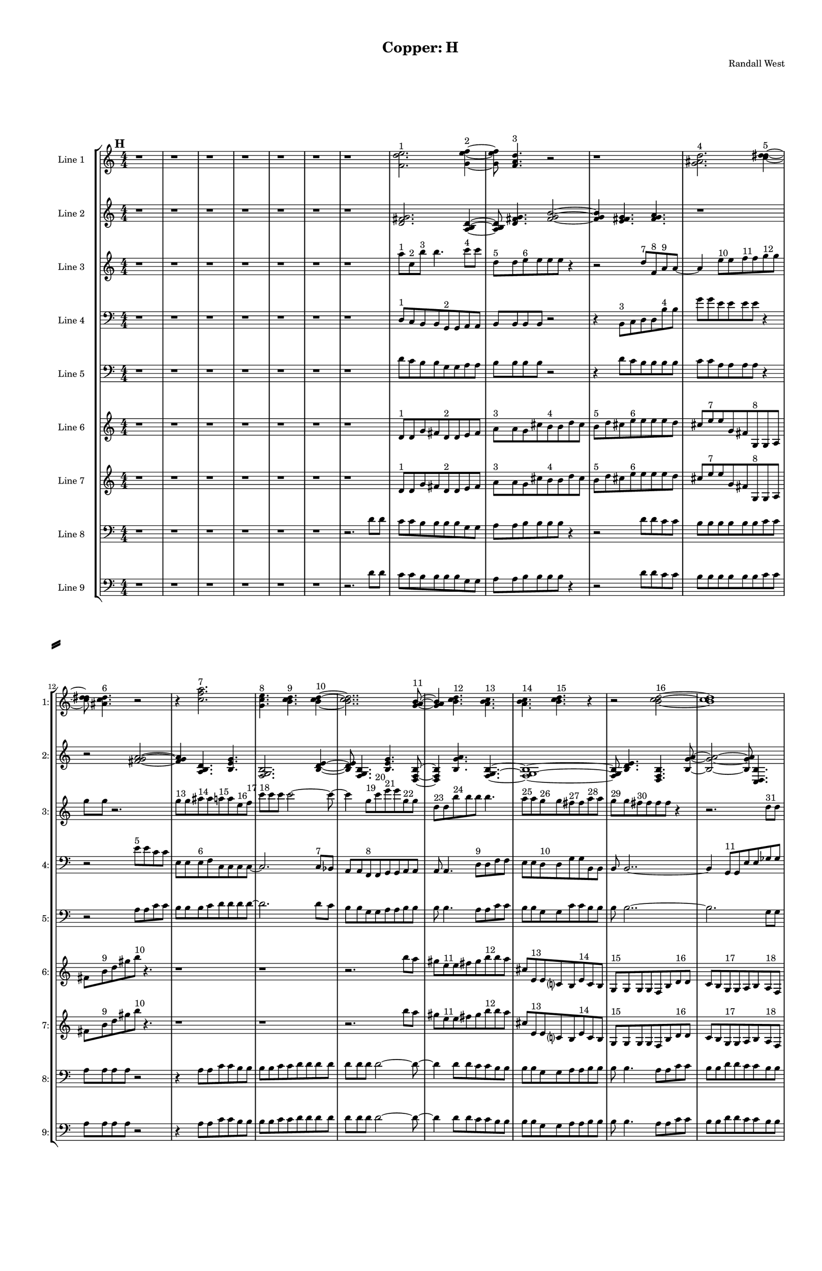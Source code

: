 % 2016-09-18 21:01

\version "2.18.2"
\language "english"

#(set-global-staff-size 16)

\header {
    composer = \markup { "Randall West" }
    tagline = \markup { [] }
    title = \markup { "Copper: H" }
}

\layout {
    \context {
        \Staff \RemoveEmptyStaves
        \override VerticalAxisGroup.remove-first = ##t
    }
    \context {
        \RhythmicStaff \RemoveEmptyStaves
        \override VerticalAxisGroup.remove-first = ##t
    }
    \context {
        \Staff \RemoveEmptyStaves
        \override VerticalAxisGroup.remove-first = ##t
    }
    \context {
        \RhythmicStaff \RemoveEmptyStaves
        \override VerticalAxisGroup.remove-first = ##t
    }
}

\paper {
    bottom-margin = 0.5\in
    left-margin = 0.75\in
    paper-height = 17\in
    paper-width = 11\in
    right-margin = 0.5\in
    system-separator-markup = \slashSeparator
    system-system-spacing = #'((basic-distance . 0) (minimum-distance . 0) (padding . 20) (stretchability . 0))
    top-margin = 0.5\in
}

\score {
    \new Score <<
        \new StaffGroup <<
            \new StaffGroup \with {
                systemStartDelimiter = #'SystemStartSquare
            } <<
                \new Staff {
                    \set Staff.instrumentName = \markup { "Flute 1" }
                    \set Staff.shortInstrumentName = \markup { Fl.1 }
                    {
                        \numericTimeSignature
                        \time 4/4
                        \bar "||"
                        \accidentalStyle modern-cautionary
                        \mark #8
                        R1 * 48
                    }
                }
                \new Staff {
                    \set Staff.instrumentName = \markup { "Flute 2" }
                    \set Staff.shortInstrumentName = \markup { Fl.2 }
                    {
                        \numericTimeSignature
                        \time 4/4
                        \bar "||"
                        \accidentalStyle modern-cautionary
                        \mark #8
                        R1 * 48
                    }
                }
                \new Staff {
                    \set Staff.instrumentName = \markup { "Flute 3" }
                    \set Staff.shortInstrumentName = \markup { Fl.3 }
                    {
                        \numericTimeSignature
                        \time 4/4
                        \bar "||"
                        \accidentalStyle modern-cautionary
                        \mark #8
                        R1 * 48
                    }
                }
            >>
            \new StaffGroup \with {
                systemStartDelimiter = #'SystemStartSquare
            } <<
                \new Staff {
                    \set Staff.instrumentName = \markup { "Oboe 1" }
                    \set Staff.shortInstrumentName = \markup { Ob.1 }
                    {
                        \numericTimeSignature
                        \time 4/4
                        \bar "||"
                        \accidentalStyle modern-cautionary
                        \mark #8
                        R1 * 48
                    }
                }
                \new Staff {
                    \set Staff.instrumentName = \markup { "Oboe 2" }
                    \set Staff.shortInstrumentName = \markup { Ob.2 }
                    {
                        \numericTimeSignature
                        \time 4/4
                        \bar "||"
                        \accidentalStyle modern-cautionary
                        \mark #8
                        R1 * 48
                    }
                }
            >>
            \new StaffGroup \with {
                systemStartDelimiter = #'SystemStartSquare
            } <<
                \new Staff {
                    \set Staff.instrumentName = \markup { "Clarinet 1" }
                    \set Staff.shortInstrumentName = \markup { Cl.1 }
                    {
                        \numericTimeSignature
                        \time 4/4
                        \bar "||"
                        \accidentalStyle modern-cautionary
                        \mark #8
                        R1 * 48
                    }
                }
                \new Staff {
                    \set Staff.instrumentName = \markup { "Clarinet 2" }
                    \set Staff.shortInstrumentName = \markup { Cl.2 }
                    {
                        \numericTimeSignature
                        \time 4/4
                        \bar "||"
                        \accidentalStyle modern-cautionary
                        \mark #8
                        R1 * 48
                    }
                }
            >>
            \new StaffGroup \with {
                systemStartDelimiter = #'SystemStartSquare
            } <<
                \new Staff {
                    \clef "bass"
                    \set Staff.instrumentName = \markup { "Bassoon 1" }
                    \set Staff.shortInstrumentName = \markup { Bsn.1 }
                    {
                        \numericTimeSignature
                        \time 4/4
                        \bar "||"
                        \accidentalStyle modern-cautionary
                        \mark #8
                        R1 * 48
                    }
                }
                \new Staff {
                    \clef "bass"
                    \set Staff.instrumentName = \markup { "Bassoon 2" }
                    \set Staff.shortInstrumentName = \markup { Bsn.2 }
                    {
                        \numericTimeSignature
                        \time 4/4
                        \bar "||"
                        \accidentalStyle modern-cautionary
                        \mark #8
                        R1 * 48
                    }
                }
            >>
        >>
        \new StaffGroup <<
            \new StaffGroup \with {
                systemStartDelimiter = #'SystemStartSquare
            } <<
                \new Staff {
                    \set Staff.instrumentName = \markup { "Horn in F 1" }
                    \set Staff.shortInstrumentName = \markup { Hn.1 }
                    {
                        \numericTimeSignature
                        \time 4/4
                        \bar "||"
                        \accidentalStyle modern-cautionary
                        \mark #8
                        R1 * 48
                    }
                }
                \new Staff {
                    \set Staff.instrumentName = \markup { "Horn in F 2" }
                    \set Staff.shortInstrumentName = \markup { Hn.2 }
                    {
                        \numericTimeSignature
                        \time 4/4
                        \bar "||"
                        \accidentalStyle modern-cautionary
                        \mark #8
                        R1 * 48
                    }
                }
            >>
            \new StaffGroup \with {
                systemStartDelimiter = #'SystemStartSquare
            } <<
                \new Staff {
                    \set Staff.instrumentName = \markup { "Trumpet in C 1" }
                    \set Staff.shortInstrumentName = \markup { Tpt.1 }
                    {
                        \numericTimeSignature
                        \time 4/4
                        \bar "||"
                        \accidentalStyle modern-cautionary
                        \mark #8
                        R1 * 48
                    }
                }
                \new Staff {
                    \set Staff.instrumentName = \markup { "Trumpet in C 2" }
                    \set Staff.shortInstrumentName = \markup { Tpt.2 }
                    {
                        \numericTimeSignature
                        \time 4/4
                        \bar "||"
                        \accidentalStyle modern-cautionary
                        \mark #8
                        R1 * 48
                    }
                }
            >>
            \new StaffGroup \with {
                systemStartDelimiter = #'SystemStartSquare
            } <<
                \new Staff {
                    \clef "bass"
                    \set Staff.instrumentName = \markup { "Tenor Trombone 1" }
                    \set Staff.shortInstrumentName = \markup { Tbn.1 }
                    {
                        \numericTimeSignature
                        \time 4/4
                        \bar "||"
                        \accidentalStyle modern-cautionary
                        \mark #8
                        R1 * 48
                    }
                }
                \new Staff {
                    \clef "bass"
                    \set Staff.instrumentName = \markup { "Tenor Trombone 2" }
                    \set Staff.shortInstrumentName = \markup { Tbn.2 }
                    {
                        \numericTimeSignature
                        \time 4/4
                        \bar "||"
                        \accidentalStyle modern-cautionary
                        \mark #8
                        R1 * 48
                    }
                }
            >>
            \new Staff {
                \clef "bass"
                \set Staff.instrumentName = \markup { Tuba }
                \set Staff.shortInstrumentName = \markup { Tba }
                {
                    \numericTimeSignature
                    \time 4/4
                    \bar "||"
                    \accidentalStyle modern-cautionary
                    \mark #8
                    R1 * 48
                }
            }
        >>
        \new StaffGroup <<
            \new Staff {
                \clef "bass"
                \set Staff.instrumentName = \markup { Timpani }
                \set Staff.shortInstrumentName = \markup { Timp }
                {
                    \numericTimeSignature
                    \time 4/4
                    \bar "||"
                    \accidentalStyle modern-cautionary
                    \mark #8
                    R1 * 48
                }
            }
            \new RhythmicStaff {
                \clef "percussion"
                \set Staff.instrumentName = \markup { "Percussion 1" }
                \set Staff.shortInstrumentName = \markup { Perc.1 }
                {
                    \numericTimeSignature
                    \time 4/4
                    \bar "||"
                    \accidentalStyle modern-cautionary
                    \mark #8
                    R1 * 48
                }
            }
            \new StaffGroup \with {
                systemStartDelimiter = #'SystemStartSquare
            } <<
                \new RhythmicStaff {
                    \clef "percussion"
                    \set Staff.instrumentName = \markup { "Percussion 2" }
                    \set Staff.shortInstrumentName = \markup { Perc.2 }
                    {
                        \numericTimeSignature
                        \time 4/4
                        \bar "||"
                        \accidentalStyle modern-cautionary
                        \mark #8
                        R1 * 48
                    }
                }
                \new Staff {
                    \set Staff.instrumentName = \markup { "Perc. 2 - Vibraphone" }
                    \set Staff.shortInstrumentName = \markup { Vib. }
                    {
                        \numericTimeSignature
                        \time 4/4
                        \bar "||"
                        \accidentalStyle modern-cautionary
                        \mark #8
                        R1 * 48
                    }
                }
            >>
        >>
        \new PianoStaff <<
            \set PianoStaff.instrumentName = \markup { Harp }
            \set PianoStaff.shortInstrumentName = \markup { Hp. }
            \new Staff {
                {
                    \numericTimeSignature
                    \time 4/4
                    \bar "||"
                    \accidentalStyle modern-cautionary
                    \mark #8
                    R1 * 48
                }
            }
            \new Staff {
                \clef "bass"
                {
                    \numericTimeSignature
                    \time 4/4
                    \bar "||"
                    \accidentalStyle modern-cautionary
                    \mark #8
                    R1 * 48
                }
            }
        >>
        \new PianoStaff <<
            \set PianoStaff.instrumentName = \markup { Piano }
            \set PianoStaff.shortInstrumentName = \markup { Pno. }
            \new Staff {
                {
                    \numericTimeSignature
                    \time 4/4
                    \bar "||"
                    \accidentalStyle modern-cautionary
                    \mark #8
                    R1 * 48
                }
            }
            \new Staff {
                \clef "bass"
                {
                    \numericTimeSignature
                    \time 4/4
                    \bar "||"
                    \accidentalStyle modern-cautionary
                    \mark #8
                    R1 * 48
                }
            }
        >>
        \new StaffGroup <<
            \new StaffGroup \with {
                systemStartDelimiter = #'SystemStartSquare
            } <<
                \new Staff {
                    \set Staff.instrumentName = \markup { "Violin I Div 1" }
                    \set Staff.shortInstrumentName = \markup { Vln.I.1 }
                    {
                        \numericTimeSignature
                        \time 4/4
                        \bar "||"
                        \accidentalStyle modern-cautionary
                        \mark #8
                        R1 * 48
                    }
                }
                \new Staff {
                    \set Staff.instrumentName = \markup { "Violin I Div 2" }
                    \set Staff.shortInstrumentName = \markup { Vln.I.2 }
                    {
                        \numericTimeSignature
                        \time 4/4
                        \bar "||"
                        \accidentalStyle modern-cautionary
                        \mark #8
                        R1 * 48
                    }
                }
            >>
            \new StaffGroup \with {
                systemStartDelimiter = #'SystemStartSquare
            } <<
                \new Staff {
                    \set Staff.instrumentName = \markup { "Violin II Div 1" }
                    \set Staff.shortInstrumentName = \markup { Vln.II.1 }
                    {
                        \numericTimeSignature
                        \time 4/4
                        \bar "||"
                        \accidentalStyle modern-cautionary
                        \mark #8
                        R1 * 48
                    }
                }
                \new Staff {
                    \set Staff.instrumentName = \markup { "Violin II Div 2" }
                    \set Staff.shortInstrumentName = \markup { Vln.II.2 }
                    {
                        \numericTimeSignature
                        \time 4/4
                        \bar "||"
                        \accidentalStyle modern-cautionary
                        \mark #8
                        R1 * 48
                    }
                }
            >>
            \new StaffGroup \with {
                systemStartDelimiter = #'SystemStartSquare
            } <<
                \new Staff {
                    \clef "alto"
                    \set Staff.instrumentName = \markup { "Viola Div 1" }
                    \set Staff.shortInstrumentName = \markup { Vla.1 }
                    {
                        \numericTimeSignature
                        \time 4/4
                        \bar "||"
                        \accidentalStyle modern-cautionary
                        \mark #8
                        R1 * 48
                    }
                }
                \new Staff {
                    \clef "alto"
                    \set Staff.instrumentName = \markup { "Viola Div 2" }
                    \set Staff.shortInstrumentName = \markup { Vla.2 }
                    {
                        \numericTimeSignature
                        \time 4/4
                        \bar "||"
                        \accidentalStyle modern-cautionary
                        \mark #8
                        R1 * 48
                    }
                }
            >>
            \new StaffGroup \with {
                systemStartDelimiter = #'SystemStartSquare
            } <<
                \new Staff {
                    \clef "bass"
                    \set Staff.instrumentName = \markup { "Cello Div 1" }
                    \set Staff.shortInstrumentName = \markup { Vc.1 }
                    {
                        \numericTimeSignature
                        \time 4/4
                        \bar "||"
                        \accidentalStyle modern-cautionary
                        \mark #8
                        R1 * 48
                    }
                }
                \new Staff {
                    \clef "bass"
                    \set Staff.instrumentName = \markup { "Cello Div 2" }
                    \set Staff.shortInstrumentName = \markup { Vc.2 }
                    {
                        \numericTimeSignature
                        \time 4/4
                        \bar "||"
                        \accidentalStyle modern-cautionary
                        \mark #8
                        R1 * 48
                    }
                }
            >>
            \new Staff {
                \clef "bass"
                \set Staff.instrumentName = \markup { Bass }
                \set Staff.shortInstrumentName = \markup { Cb }
                {
                    \numericTimeSignature
                    \time 4/4
                    \bar "||"
                    \accidentalStyle modern-cautionary
                    \mark #8
                    R1 * 48
                }
            }
        >>
        \new StaffGroup <<
            \new Staff {
                \set Staff.instrumentName = \markup { "Line 1" }
                \set Staff.shortInstrumentName = \markup { 1: }
                {
                    \numericTimeSignature
                    \time 4/4
                    \bar "||"
                    \accidentalStyle modern-cautionary
                    \mark #8
                    r1
                    r1
                    r1
                    r1
                    r1
                    r1
                    r1
                    <f' d'' e''>2. ^ \markup { 1 }
                    <g' e'' f''>4 ~ ^ \markup { 2 }
                    <g' e'' f''>8
                    <f' a' d''>4. ^ \markup { 3 }
                    r2
                    r1
                    <g' as' d''>2. ^ \markup { 4 }
                    <c'' d'' ds''>4 ~ ^ \markup { 5 }
                    <c'' d'' ds''>8
                    <as' c'' d''>4. ^ \markup { 6 }
                    r2
                    r4
                    <c'' f'' a''>2. ^ \markup { 7 }
                    <g' c'' e''>4. ^ \markup { 8 }
                    <b' c'' d''>4. ^ \markup { 9 }
                    <b' c'' d''>4 ~ ^ \markup { 10 }
                    <b' c'' d''>2..
                    <g' a' b'>8 ~ ^ \markup { 11 }
                    <g' a' b'>4
                    <b' c'' d''>4. ^ \markup { 12 }
                    <a' b' c''>4. ^ \markup { 13 }
                    <a' b' c''>4. ^ \markup { 14 }
                    <b' c'' d''>4. ^ \markup { 15 }
                    r4
                    r2
                    <b' c'' d''>2 ~ ^ \markup { 16 }
                    <b' c'' d''>1
                    <g' a' b'>4. ^ \markup { 17 }
                    <a' b' c''>4. ^ \markup { 18 }
                    r4
                    r1
                    r4
                    <b' c'' d''>2. ^ \markup { 19 }
                    <g' a' b'>4. ^ \markup { 20 }
                    <b' c'' d''>4. ^ \markup { 21 }
                    <a' b' c''>4 ~ ^ \markup { 22 }
                    <a' b' c''>2
                    <a' b' c''>4. ^ \markup { 23 }
                    <b' c'' d''>8 ~ ^ \markup { 24 }
                    <b' c'' d''>4
                    <b' c'' d''>4. ^ \markup { 25 }
                    <g' a' b'>4. ^ \markup { 26 }
                    <a' b' c''>4. ^ \markup { 27 }
                    <b' c'' d''>2 ~ ^ \markup { 28 }
                    <b' c'' d''>8 ~
                    <b' c'' d''>8
                    <g' a' b'>4. ^ \markup { 29 }
                    <b' c'' d''>4. ^ \markup { 30 }
                    r8
                    r1
                    r4.
                    <a' b' c''>2 ~ ^ \markup { 31 }
                    <a' b' c''>8 ~
                    <a' b' c''>8
                    <a' b' c''>4. ^ \markup { 32 }
                    <b' c'' d''>4. ^ \markup { 33 }
                    r8
                    r1
                    r1
                    r2..
                    <b' c'' d''>8 ~ ^ \markup { 34 }
                    <b' c'' d''>2 ~
                    <b' c'' d''>8
                    <g' a' b'>4. ^ \markup { 35 }
                    <a' b' c''>4. ^ \markup { 36 }
                    <b' c'' d''>2 ~ ^ \markup { 37 }
                    <b' c'' d''>8 ~
                    <b' c'' d''>8
                    <g' a' b'>4. ^ \markup { 38 }
                    <b' c'' d''>4. ^ \markup { 39 }
                    <a' b' c''>8 ~ ^ \markup { 40 }
                    <a' b' c''>4
                    <a' b' c''>4. ^ \markup { 41 }
                    <b' c'' d''>4. ^ \markup { 42 }
                    <b' c'' d''>1 ~ ^ \markup { 43 }
                    <b' c'' d''>2
                    <g' a' b'>4. ^ \markup { 44 }
                    <a' b' c''>8 ~ ^ \markup { 45 }
                    <a' b' c''>4
                    <b' c'' d''>2. ^ \markup { 46 }
                    <g' a' b'>4. ^ \markup { 47 }
                    <b' c'' d''>4. ^ \markup { 48 }
                    <a' b' c''>4 ~ ^ \markup { 49 }
                    <a' b' c''>2
                    <a' b' c''>4. ^ \markup { 50 }
                    <b' c'' d''>8 ~ ^ \markup { 51 }
                    <b' c'' d''>4
                    <b' c'' d''>4. ^ \markup { 52 }
                    <g' a' b'>4. ^ \markup { 53 }
                    <a' b' c''>4. ^ \markup { 54 }
                    <b' c'' d''>2 ~ ^ \markup { 55 }
                    <b' c'' d''>8 ~
                    <b' c'' d''>8
                    <g' a' b'>4. ^ \markup { 56 }
                    <b' c'' d''>4. ^ \markup { 57 }
                    <a' b' c''>8 ~ ^ \markup { 58 }
                    <a' b' c''>2 ~
                    <a' b' c''>8
                    <a' b' c''>4. ^ \markup { 59 }
                    <b' c'' d''>4. ^ \markup { 60 }
                    <b' c'' d''>2 ~ ^ \markup { 61 }
                    <b' c'' d''>8 ~
                    <b' c'' d''>8
                    <g' a' b'>4. ^ \markup { 62 }
                    <a' b' c''>4. ^ \markup { 63 }
                    <b' c'' d''>8 ^ \markup { 64 }
                }
            }
            \new Staff {
                \set Staff.instrumentName = \markup { "Line 2" }
                \set Staff.shortInstrumentName = \markup { 2: }
                {
                    \numericTimeSignature
                    \time 4/4
                    \bar "||"
                    \accidentalStyle modern-cautionary
                    \mark #8
                    r1
                    r1
                    r1
                    r1
                    r1
                    r1
                    r1
                    <d' fs' g'>2.
                    <a b d'>4 ~
                    <a b d'>8
                    <d' fs' g'>4.
                    <fs' g' b'>2 ~
                    <fs' g' b'>4
                    <e' fs' g'>4.
                    <fs' g' a'>4.
                    r1
                    r2
                    <fs' g' a'>2 ~
                    <fs' g' a'>4
                    <a b d'>4.
                    <b e' g'>4.
                    <f g b>2.
                    <b d' e'>4 ~
                    <b d' e'>8
                    <f g b>4.
                    <b e' g'>4.
                    <d f b>8 ~
                    <d f b>4
                    <b g' a'>4.
                    <f g b>4. ~
                    <f g b>1 ~
                    <f g b>8
                    <b d' e'>4.
                    <d f b>4.
                    <b g' a'>8 ~
                    <b g' a'>2 ~
                    <b g' a'>8
                    <c d b>4.
                    <b g' a'>4.
                    <d f b>2 ~
                    <d f b>8 ~
                    <d f b>8
                    <b e' g'>4.
                    <f g b>4.
                    <b g' a'>8 ~
                    <b g' a'>4
                    <c d b>4.
                    <b e' g'>4.
                    <f g b>2.
                    <b d' e'>4 ~
                    <b d' e'>8
                    <f g b>4.
                    <b e' g'>2 ~
                    <b e' g'>4
                    <d e f>4.
                    <e f g>4.
                    <e f g>2.
                    <c d e>4 ~
                    <c d e>8
                    <d e f>4.
                    <e f g>2 ~
                    <e f g>4
                    <c d e>4.
                    <e f g>4.
                    <d e f>4.
                    <d e f>4.
                    <e f g>4 ~
                    <e f g>8
                    <e f g>2.. ~
                    <e f g>2 ~
                    <e f g>8
                    <c d e>4.
                    <d e f>4.
                    <e f g>2 ~
                    <e f g>8 ~
                    <e f g>8
                    <c d e>4.
                    <e f g>4.
                    <d e f>8 ~
                    <d e f>2 ~
                    <d e f>8
                    <d e f>4.
                    <e f g>4.
                    <e f g>4.
                    <c d e>4 ~
                    <c d e>8
                    <d e f>4.
                    <e f g>2 ~
                    <e f g>4
                    <c d e>4.
                    <e f g>4.
                    <d e f>2.
                    <d e f>4 ~
                    <d e f>8
                    <e f g>4.
                    <e f g>2 ~
                    <e f g>4
                    <c d e>4.
                    <d e f>4.
                    <e f g>2.
                    <c d e>4 ~
                    <c d e>8
                    <e f g>4.
                    <d e f>4.
                    <d e f>8 ~
                    <d e f>4
                    <e f g>4.
                    <e f g>4. ~
                    <e f g>1 ~
                    <e f g>8
                    <c d e>4.
                    <d e f>4.
                    <e f g>8 ~
                    <e f g>2 ~
                    <e f g>8
                    <c d e>4.
                    <e f g>4.
                    <d e f>2 ~
                    <d e f>8 ~
                    <d e f>8
                    <d e f>4.
                    <e f g>4.
                    <e f g>8
                }
            }
            \new Staff {
                \set Staff.instrumentName = \markup { "Line 3" }
                \set Staff.shortInstrumentName = \markup { 3: }
                {
                    \numericTimeSignature
                    \time 4/4
                    \bar "||"
                    \accidentalStyle modern-cautionary
                    \clef "bass"
                    \clef treble
                    \mark #8
                    r1
                    r1
                    r1
                    r1
                    r1
                    r1
                    r1
                    a''8 [ ^ \markup { 1 }
                    c''8 ^ \markup { 2 }
                    b''8 ] ^ \markup { 3 }
                    b''4.
                    c'''8 [ ^ \markup { 4 }
                    c'''8 ]
                    d''8 [ ^ \markup { 5 }
                    d''8
                    e''8 ^ \markup { 6 }
                    e''8
                    e''8
                    e''8 ]
                    r4
                    r2
                    d''8 [ ^ \markup { 7 }
                    f'8 ^ \markup { 8 }
                    a'8 ^ \markup { 9 }
                    a'8 ~ ]
                    a'4
                    e''8 [ ^ \markup { 10 }
                    e''8
                    f''8 ^ \markup { 11 }
                    f''8
                    g''8 ^ \markup { 12 }
                    g''8 ]
                    g''8 [
                    g''8 ]
                    r2.
                    g''8 [ ^ \markup { 13 }
                    g''8
                    as''8 ^ \markup { 14 }
                    as''8
                    a''8 ^ \markup { 15 }
                    a''8
                    e''8 ^ \markup { 16 }
                    f''8 ] ^ \markup { 17 }
                    c'''8 [ ^ \markup { 18 }
                    c'''8
                    c'''8 ]
                    c'''2 ~
                    c'''8 ~
                    c'''4
                    g''8 [ ^ \markup { 19 }
                    c'''8 ^ \markup { 20 }
                    e'''8 ^ \markup { 21 }
                    e'''8
                    g''8 ^ \markup { 22 }
                    g''8 ]
                    d''8 [ ^ \markup { 23 }
                    d''8
                    b''8 ^ \markup { 24 }
                    b''8
                    b''8 ]
                    b''4.
                    a''8 [ ^ \markup { 25 }
                    a''8
                    g''8 ^ \markup { 26 }
                    g''8
                    fs''8 ^ \markup { 27 }
                    fs''8
                    a''8 ^ \markup { 28 }
                    a''8 ]
                    g''8 [ ^ \markup { 29 }
                    g''8
                    fs''8 ^ \markup { 30 }
                    fs''8
                    fs''8
                    fs''8 ]
                    r4
                    r2.
                    d''8 [ ^ \markup { 31 }
                    d''8 ]
                    e''8 [ ^ \markup { 32 }
                    e''8
                    fs''8 ^ \markup { 33 }
                    fs''8
                    fs''8
                    fs''8
                    a''8 ^ \markup { 34 }
                    a''8 ]
                    g''8 [ ^ \markup { 35 }
                    g''8
                    fs''8 ^ \markup { 36 }
                    fs''8
                    fs''8
                    fs''8
                    fs''8 ^ \markup { 37 }
                    fs''8 ]
                    g''8 [ ^ \markup { 38 }
                    g''8
                    e''8 ^ \markup { 39 }
                    e''8
                    e''8
                    e''8 ]
                    r4
                    e''8 [ ^ \markup { 40 }
                    e''8
                    g''8 ^ \markup { 41 }
                    g''8
                    fs''8 ^ \markup { 42 }
                    fs''8
                    fs''8 ^ \markup { 43 }
                    g''8 ] ^ \markup { 44 }
                    a''8 [ ^ \markup { 45 }
                    a''8
                    a''8 ]
                    a''4.
                    a''8 [ ^ \markup { 46 }
                    a''8 ]
                    g''8 [ ^ \markup { 47 }
                    g''8
                    fs''8 ^ \markup { 48 }
                    fs''8
                    fs''8
                    fs''8
                    d''8 ^ \markup { 49 }
                    d''8 ]
                    e''8 [ ^ \markup { 50 }
                    e''8
                    fs''8 ^ \markup { 51 }
                    fs''8
                    fs''8 ]
                    fs''4.
                    e''8 [ ^ \markup { 52 }
                    e''8
                    g''8 ^ \markup { 53 }
                    g''8
                    fs''8 ^ \markup { 54 }
                    fs''8
                    a''8 ^ \markup { 55 }
                    a''8 ]
                    a''8
                    r2
                    a''8 [
                    g''8 ^ \markup { 56 }
                    g''8 ]
                    fs''8 [ ^ \markup { 57 }
                    fs''8
                    d''8 ^ \markup { 58 }
                    d''8
                    d''8
                    d''8
                    e''8 ^ \markup { 59 }
                    e''8 ]
                    fs''8 [ ^ \markup { 60 }
                    fs''8
                    a''8 ^ \markup { 61 }
                    a''8
                    a''8
                    a''8
                    g''8 ^ \markup { 62 }
                    g''8 ]
                    fs''8 [ ^ \markup { 63 }
                    fs''8
                    e''8 ^ \markup { 64 }
                    e''8
                    e''8
                    e''8
                    g''8 ^ \markup { 65 }
                    g''8 ]
                    fs''8 [ ^ \markup { 66 }
                    fs''8
                    e''8 ^ \markup { 67 }
                    e''8
                    g''8 ^ \markup { 68 }
                    g''8
                    fs''8 ^ \markup { 69 }
                    fs''8 ]
                    a''8 [ ^ \markup { 70 }
                    a''8
                    a''8
                    a''8
                    a''8
                    a''8
                    a''8
                    a''8 ]
                    g''8 [ ^ \markup { 71 }
                    g''8
                    fs''8 ^ \markup { 72 }
                    fs''8
                    a''8 ^ \markup { 73 }
                    a''8
                    a''8 ]
                    r8
                    r8
                    a''8 [
                    g''8 ^ \markup { 74 }
                    g''8
                    fs''8 ^ \markup { 75 }
                    fs''8
                    d''8 ^ \markup { 76 }
                    d''8 ]
                    d''8
                    d''4.
                    e''8 [ ^ \markup { 77 }
                    e''8
                    fs''8 ^ \markup { 78 }
                    fs''8 ]
                    e''8 [ ^ \markup { 79 }
                    e''8
                    g''8 ^ \markup { 80 }
                    g''8
                    fs''8 ^ \markup { 81 }
                    fs''8 ]
                    r4
                    r1
                    r1
                    r1
                    r1
                    r1
                    r1
                    r1
                    r1
                    r1
                    r1
                    r1
                }
            }
            \new Staff {
                \set Staff.instrumentName = \markup { "Line 4" }
                \set Staff.shortInstrumentName = \markup { 4: }
                {
                    \numericTimeSignature
                    \time 4/4
                    \bar "||"
                    \accidentalStyle modern-cautionary
                    \clef "bass"
                    \mark #8
                    r1
                    r1
                    r1
                    r1
                    r1
                    r1
                    r1
                    d8 [ ^ \markup { 1 }
                    c8
                    b,8
                    b,8
                    g,8 ^ \markup { 2 }
                    g,8
                    a,8
                    a,8 ]
                    b,8 [
                    b,8
                    b,8
                    b,8 ]
                    r2
                    r4
                    b,8 [ ^ \markup { 3 }
                    c8
                    d8
                    d8
                    b8 ^ \markup { 4 }
                    b8 ]
                    g'8 [
                    g'8
                    e'8
                    e'8
                    e'8
                    e'8 ]
                    r4
                    r2
                    e'8 [ ^ \markup { 5 }
                    e'8
                    c'8
                    c'8 ]
                    e8 [
                    e8
                    e8 ^ \markup { 6 }
                    f8
                    c8
                    c8
                    c8
                    c8 ~ ]
                    c2.
                    c8 [ ^ \markup { 7 }
                    bf,8 ]
                    a,8 [
                    a,8
                    f,8 ^ \markup { 8 }
                    f,8
                    g,8
                    g,8
                    a,8
                    a,8 ]
                    a,8
                    a,4.
                    d8 [ ^ \markup { 9 }
                    d8
                    f8
                    f8 ]
                    e8 [
                    e8
                    d8 ^ \markup { 10 }
                    d8
                    g8
                    g8
                    b,8
                    b,8 ]
                    b,8
                    b,2.. ~
                    b,4
                    g,8 [ ^ \markup { 11 }
                    g,8
                    e8
                    e8
                    gf8
                    gf8 ]
                    gf8
                    gf4.
                    d8 [ ^ \markup { 12 }
                    d8
                    c8
                    c8 ]
                    gf8 [
                    gf8
                    gf8
                    gf8
                    gf8 ^ \markup { 13 }
                    gf8
                    d'8
                    d'8 ]
                    e8 [
                    e8
                    e8
                    e8
                    a,8 ^ \markup { 14 }
                    a,8
                    c8
                    c8 ]
                    gf8 [
                    gf8
                    gf8 ^ \markup { 15 }
                    d'8
                    a8
                    a8
                    a8
                    a8 ~ ]
                    a4
                    d8 [ ^ \markup { 16 }
                    d8
                    c8
                    c8
                    gf8
                    gf8 ]
                    gf8 [
                    gf8
                    d8 ^ \markup { 17 }
                    d8
                    b8
                    b8
                    gf8
                    gf8 ]
                    gf8
                    gf4.
                    a,8 [ ^ \markup { 18 }
                    a,8
                    c8
                    c8 ]
                    gf8 [
                    gf8 ]
                    r2.
                    r1
                    r1
                    r1
                    r1
                    r1
                    r1
                    r1
                    r1
                    r1
                    r1
                    r1
                    r1
                    r1
                    r1
                    r1
                    r1
                    r1
                    r1
                    r1
                    r1
                    r1
                }
            }
            \new Staff {
                \set Staff.instrumentName = \markup { "Line 5" }
                \set Staff.shortInstrumentName = \markup { 5: }
                {
                    \numericTimeSignature
                    \time 4/4
                    \bar "||"
                    \accidentalStyle modern-cautionary
                    \clef "bass"
                    \mark #8
                    r1
                    r1
                    r1
                    r1
                    r1
                    r1
                    r1
                    d'8 [
                    c'8
                    b8
                    b8
                    g8
                    g8
                    a8
                    a8 ]
                    b8 [
                    b8
                    b8
                    b8 ]
                    r2
                    r4
                    d'8 [
                    c'8
                    b8
                    b8
                    b8
                    b8 ]
                    c'8 [
                    c'8
                    a8
                    a8
                    a8
                    a8 ]
                    r4
                    r2
                    a8 [
                    a8
                    c'8
                    c'8 ]
                    b8 [
                    b8
                    b8
                    c'8
                    d'8
                    d'8
                    d'8
                    d'8 ~ ]
                    d'2.
                    d'8 [
                    c'8 ]
                    b8 [
                    b8
                    g8
                    g8
                    a8
                    a8
                    b8
                    b8 ]
                    b8
                    b4.
                    a8 [
                    a8
                    c'8
                    c'8 ]
                    b8 [
                    b8
                    g8
                    g8
                    c'8
                    c'8
                    b8
                    b8 ]
                    b8
                    b2.. ~
                    b2.
                    g8 [
                    g8 ]
                    a8 [
                    a8
                    e8
                    e8
                    e8 ]
                    e4.
                    c8 [
                    c8
                    f8
                    f8
                    e8
                    e8
                    e8
                    e8 ]
                    a,8 [
                    a,8
                    f8
                    f8
                    d8
                    d8
                    d8
                    d8 ]
                    g,8 [
                    g,8
                    f8
                    f8
                    b8
                    b8
                    b8
                    f8 ]
                    g8 [
                    g8
                    g8 ]
                    g4.
                    c8 [
                    c8 ]
                    f8 [
                    f8
                    a,8
                    a,8
                    a,8
                    a,8
                    f,8
                    f,8 ]
                    c,8 [
                    c,8
                    d,8
                    d,8
                    d,8 ]
                    d,4.
                    g,8 [
                    g,8
                    f8
                    f8
                    e8
                    e8 ]
                    r4
                    r1
                    r1
                    r1
                    r1
                    r1
                    r1
                    r1
                    r1
                    r1
                    r1
                    r1
                    r1
                    r1
                    r1
                    r1
                    r1
                    r1
                    r1
                    r1
                    r1
                    r1
                }
            }
            \new Staff {
                \set Staff.instrumentName = \markup { "Line 6" }
                \set Staff.shortInstrumentName = \markup { 6: }
                {
                    \numericTimeSignature
                    \time 4/4
                    \bar "||"
                    \accidentalStyle modern-cautionary
                    \mark #8
                    r1
                    r1
                    r1
                    r1
                    r1
                    r1
                    r1
                    d'8 [ ^ \markup { 1 }
                    d'8
                    g'8
                    fs'8
                    d'8 ^ \markup { 2 }
                    d'8
                    e'8
                    fs'8 ]
                    a'8 [ ^ \markup { 3 }
                    a'8
                    g'8
                    cs''8
                    b'8 ^ \markup { 4 }
                    b'8
                    d''8
                    cs''8 ]
                    b'8 [ ^ \markup { 5 }
                    d''8
                    cs''8
                    e''8 ^ \markup { 6 }
                    e''8
                    e''8
                    e''8
                    d''8 ]
                    cs''8 [
                    e''8 ^ \markup { 7 }
                    e''8
                    g'8
                    fs'8
                    g8 ^ \markup { 8 }
                    g8
                    a8 ]
                    fs'8 [
                    b'8 ^ \markup { 9 }
                    d''8
                    gs''8
                    b''8 ] ^ \markup { 10 }
                    r4.
                    r1
                    r1
                    r2.
                    b''8 [
                    a''8 ]
                    gs''8 [
                    e''8 ^ \markup { 11 }
                    e''8
                    fs''8
                    gs''8
                    b''8 ^ \markup { 12 }
                    b''8
                    a''8 ]
                    cs''8 [
                    e'8 ^ \markup { 13 }
                    e'8
                    c'8
                    b8
                    e'8 ^ \markup { 14 }
                    c'8
                    b8 ]
                    g8 [ ^ \markup { 15 }
                    g8
                    g8
                    g8
                    f8
                    b8
                    d'8 ^ \markup { 16 }
                    d'8 ]
                    c'8 [
                    b8
                    g8 ^ \markup { 17 }
                    g8
                    a8
                    b8
                    a8 ^ \markup { 18 }
                    f8 ]
                    e8 [
                    c8 ] ^ \markup { 19 }
                    r2.
                    r8
                    c8 [
                    as,8
                    e8
                    f,8 ^ \markup { 20 }
                    f,8
                    d8
                    e8 ]
                    c8 [ ^ \markup { 21 }
                    c8
                    as,8
                    e8
                    g,8 ^ \markup { 22 }
                    g,8
                    f8
                    e8 ]
                    g,8 [ ^ \markup { 23 }
                    as,8
                    e8
                    c8 ^ \markup { 24 }
                    c8
                    c8
                    c8
                    f8 ]
                    e8 [
                    g8 ^ \markup { 25 }
                    g8
                    f8
                    e8
                    c8 ^ \markup { 26 }
                    c8
                    d8 ]
                    e8 [
                    d8 ^ \markup { 27 }
                    f8
                    e8 ]
                    r2
                    r1
                    r1
                    r1
                    r1
                    r1
                    r1
                    r1
                    r1
                    r1
                    r1
                    r1
                    r1
                    r1
                    r1
                    r1
                    r1
                    r1
                    r1
                    r1
                    r1
                    r1
                    r1
                    r1
                }
            }
            \new Staff {
                \set Staff.instrumentName = \markup { "Line 7" }
                \set Staff.shortInstrumentName = \markup { 7: }
                {
                    \numericTimeSignature
                    \time 4/4
                    \bar "||"
                    \accidentalStyle modern-cautionary
                    \mark #8
                    r1
                    r1
                    r1
                    r1
                    r1
                    r1
                    r1
                    d'8 [ ^ \markup { 1 }
                    d'8
                    g'8
                    fs'8
                    d'8 ^ \markup { 2 }
                    d'8
                    e'8
                    fs'8 ]
                    a'8 [ ^ \markup { 3 }
                    a'8
                    g'8
                    cs''8
                    b'8 ^ \markup { 4 }
                    b'8
                    d''8
                    cs''8 ]
                    b'8 [ ^ \markup { 5 }
                    d''8
                    cs''8
                    e''8 ^ \markup { 6 }
                    e''8
                    e''8
                    e''8
                    d''8 ]
                    cs''8 [
                    e''8 ^ \markup { 7 }
                    e''8
                    g'8
                    fs'8
                    g8 ^ \markup { 8 }
                    g8
                    a8 ]
                    fs'8 [
                    b'8 ^ \markup { 9 }
                    d''8
                    gs''8
                    b''8 ] ^ \markup { 10 }
                    r4.
                    r1
                    r1
                    r2.
                    b''8 [
                    a''8 ]
                    gs''8 [
                    e''8 ^ \markup { 11 }
                    e''8
                    fs''8
                    gs''8
                    b''8 ^ \markup { 12 }
                    b''8
                    a''8 ]
                    cs''8 [
                    e'8 ^ \markup { 13 }
                    e'8
                    c'8
                    b8
                    e'8 ^ \markup { 14 }
                    c'8
                    b8 ]
                    g8 [ ^ \markup { 15 }
                    g8
                    g8
                    g8
                    f8
                    b8
                    d'8 ^ \markup { 16 }
                    d'8 ]
                    c'8 [
                    b8
                    g8 ^ \markup { 17 }
                    g8
                    a8
                    b8
                    a8 ^ \markup { 18 }
                    f8 ]
                    e8 [
                    c8 ] ^ \markup { 19 }
                    r2.
                    r8
                    c8 [
                    as,8
                    e8
                    f,8 ^ \markup { 20 }
                    f,8
                    d8
                    e8 ]
                    c8 [ ^ \markup { 21 }
                    c8
                    as,8
                    e8
                    g,8 ^ \markup { 22 }
                    g,8
                    f8
                    e8 ]
                    g,8 [ ^ \markup { 23 }
                    as,8
                    e8
                    c8 ^ \markup { 24 }
                    c8
                    c8
                    c8
                    f8 ]
                    e8 [
                    g8 ^ \markup { 25 }
                    g8
                    f8
                    e8
                    c8 ^ \markup { 26 }
                    c8
                    d8 ]
                    e8 [
                    d8 ^ \markup { 27 }
                    f8
                    e8 ]
                    r2
                    r1
                    r1
                    r1
                    r1
                    r1
                    r1
                    r1
                    r1
                    r1
                    r1
                    r1
                    r1
                    r1
                    r1
                    r1
                    r1
                    r1
                    r1
                    r1
                    r1
                    r1
                    r1
                    r1
                }
            }
            \new Staff {
                \set Staff.instrumentName = \markup { "Line 8" }
                \set Staff.shortInstrumentName = \markup { 8: }
                {
                    \numericTimeSignature
                    \time 4/4
                    \bar "||"
                    \accidentalStyle modern-cautionary
                    \clef "bass"
                    \mark #8
                    r1
                    r1
                    r1
                    r1
                    r1
                    r1
                    r2.
                    d'8 [
                    d'8 ]
                    c'8 [
                    c'8
                    b8
                    b8
                    b8
                    b8
                    g8
                    g8 ]
                    a8 [
                    a8
                    b8
                    b8
                    b8
                    b8 ]
                    r4
                    r2
                    d'8 [
                    d'8
                    c'8
                    c'8 ]
                    b8 [
                    b8
                    b8
                    b8
                    b8
                    b8
                    c'8
                    c'8 ]
                    a8 [
                    a8
                    a8
                    a8 ]
                    r2
                    r4
                    a8 [
                    a8
                    c'8
                    c'8
                    b8
                    b8 ]
                    b8 [
                    b8
                    c'8
                    c'8
                    d'8
                    d'8
                    d'8
                    d'8 ]
                    d'8 [
                    d'8
                    d'8 ]
                    d'2 ~
                    d'8 ~
                    d'4
                    d'8 [
                    d'8
                    c'8
                    c'8
                    b8
                    b8 ]
                    b8 [
                    b8
                    g8
                    g8
                    a8
                    a8
                    b8
                    b8 ]
                    b8
                    b4.
                    a8 [
                    a8
                    c'8
                    c'8 ]
                    b8 [
                    b8
                    d'8
                    d'8
                    c'8
                    c'8
                    b8
                    b8 ]
                    b8
                    b2.. ~
                    b2.
                    g8 [
                    g8 ]
                    a8 [
                    a8
                    b8
                    b8
                    b8 ]
                    b4.
                    d'8 [
                    d'8
                    c'8
                    c'8
                    b8
                    b8
                    b8
                    b8 ]
                    b8 [
                    b8
                    c'8
                    c'8
                    a8
                    a8
                    a8
                    a8 ]
                    a8 [
                    a8
                    c'8
                    c'8
                    b8
                    b8
                    b8
                    b8 ]
                    c'8 [
                    c'8
                    d'8
                    d'8
                    d'8
                    d'8
                    d'8
                    d'8 ]
                    d'8
                    d'4.
                    d'8 [
                    d'8
                    c'8
                    c'8 ]
                    b8 [
                    b8
                    b8
                    b8
                    g8
                    g8
                    a8
                    a8 ]
                    b8 [
                    b8
                    b8 ]
                    b4.
                    a8 [
                    a8 ]
                    c'8 [
                    c'8
                    b8
                    b8 ]
                    r2
                    r1
                    r1
                    r1
                    r1
                    r1
                    r1
                    r1
                    r1
                    r1
                    r1
                    r1
                    r1
                    r1
                    r1
                    r1
                    r1
                    r1
                    r1
                }
            }
            \new Staff {
                \set Staff.instrumentName = \markup { "Line 9" }
                \set Staff.shortInstrumentName = \markup { 9: }
                {
                    \numericTimeSignature
                    \time 4/4
                    \bar "||"
                    \accidentalStyle modern-cautionary
                    \clef "bass"
                    \mark #8
                    r1
                    r1
                    r1
                    r1
                    r1
                    r1
                    r2.
                    d'8 [
                    d'8 ]
                    c'8 [
                    c'8
                    b8
                    b8
                    b8
                    b8
                    g8
                    g8 ]
                    a8 [
                    a8
                    b8
                    b8
                    b8
                    b8 ]
                    r4
                    r2
                    d'8 [
                    d'8
                    c'8
                    c'8 ]
                    b8 [
                    b8
                    b8
                    b8
                    b8
                    b8
                    c'8
                    c'8 ]
                    a8 [
                    a8
                    a8
                    a8 ]
                    r2
                    r4
                    a8 [
                    a8
                    c'8
                    c'8
                    b8
                    b8 ]
                    b8 [
                    b8
                    c'8
                    c'8
                    d'8
                    d'8
                    d'8
                    d'8 ]
                    d'8 [
                    d'8
                    d'8 ]
                    d'2 ~
                    d'8 ~
                    d'4
                    d'8 [
                    d'8
                    c'8
                    c'8
                    b8
                    b8 ]
                    b8 [
                    b8
                    g8
                    g8
                    a8
                    a8
                    b8
                    b8 ]
                    b8
                    b4.
                    a8 [
                    a8
                    c'8
                    c'8 ]
                    b8 [
                    b8
                    d'8
                    d'8
                    c'8
                    c'8
                    b8
                    b8 ]
                    b8
                    b2.. ~
                    b2.
                    g8 [
                    g8 ]
                    a8 [
                    a8
                    b8
                    b8
                    b8 ]
                    b4.
                    d'8 [
                    d'8
                    c'8
                    c'8
                    b8
                    b8
                    b8
                    b8 ]
                    b8 [
                    b8
                    c'8
                    c'8
                    a8
                    a8
                    a8
                    a8 ]
                    a8 [
                    a8
                    c'8
                    c'8
                    b8
                    b8
                    b8
                    b8 ]
                    c'8 [
                    c'8
                    d'8
                    d'8
                    d'8
                    d'8
                    d'8
                    d'8 ]
                    d'8
                    d'4.
                    d'8 [
                    d'8
                    c'8
                    c'8 ]
                    b8 [
                    b8
                    b8
                    b8
                    g8
                    g8
                    a8
                    a8 ]
                    b8 [
                    b8
                    b8 ]
                    b4.
                    a8 [
                    a8 ]
                    c'8 [
                    c'8
                    b8
                    b8 ]
                    r2
                    r1
                    r1
                    r1
                    r1
                    r1
                    r1
                    r1
                    r1
                    r1
                    r1
                    r1
                    r1
                    r1
                    r1
                    r1
                    r1
                    r1
                    r1
                    \bar "|."
                }
            }
        >>
    >>
}